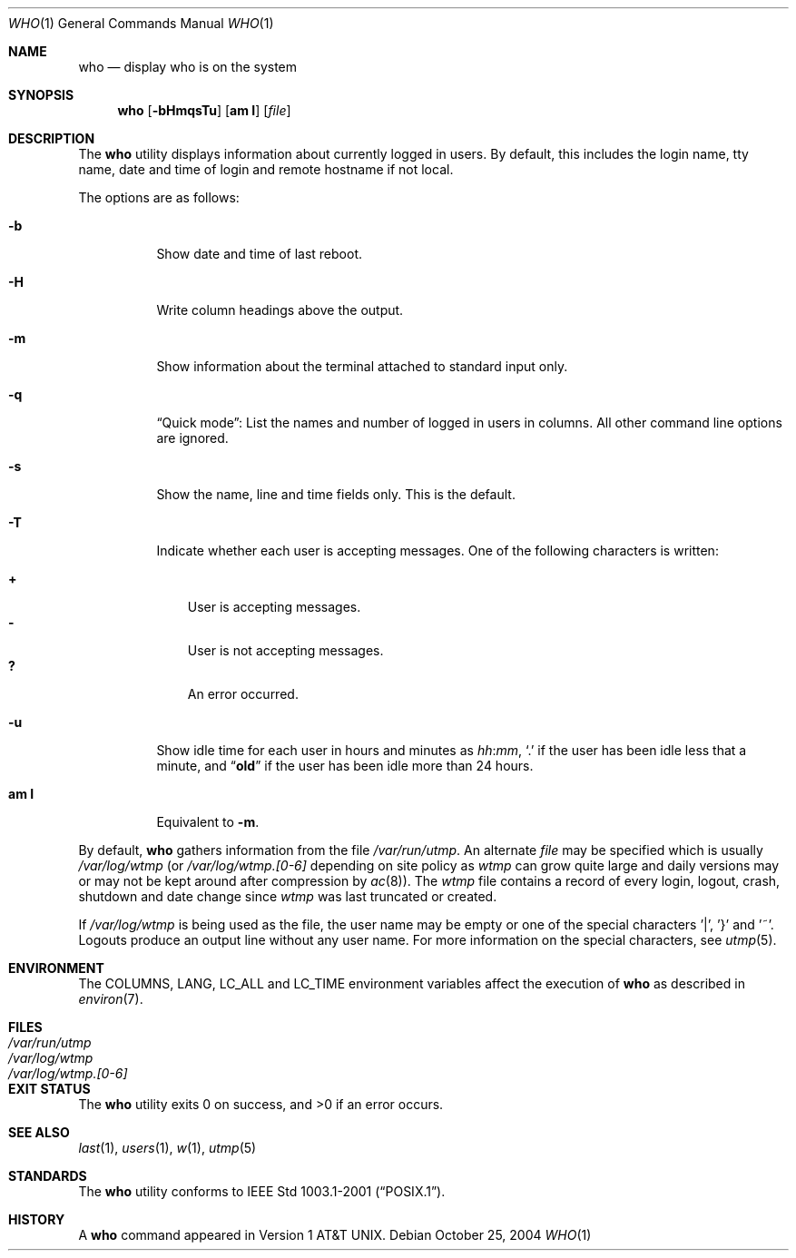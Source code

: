 .\" Copyright (c) 1986, 1991, 1993
.\"	The Regents of the University of California.  All rights reserved.
.\"
.\" Redistribution and use in source and binary forms, with or without
.\" modification, are permitted provided that the following conditions
.\" are met:
.\" 1. Redistributions of source code must retain the above copyright
.\"    notice, this list of conditions and the following disclaimer.
.\" 2. Redistributions in binary form must reproduce the above copyright
.\"    notice, this list of conditions and the following disclaimer in the
.\"    documentation and/or other materials provided with the distribution.
.\" 3. All advertising materials mentioning features or use of this software
.\"    must display the following acknowledgement:
.\"	This product includes software developed by the University of
.\"	California, Berkeley and its contributors.
.\" 4. Neither the name of the University nor the names of its contributors
.\"    may be used to endorse or promote products derived from this software
.\"    without specific prior written permission.
.\"
.\" THIS SOFTWARE IS PROVIDED BY THE REGENTS AND CONTRIBUTORS ``AS IS'' AND
.\" ANY EXPRESS OR IMPLIED WARRANTIES, INCLUDING, BUT NOT LIMITED TO, THE
.\" IMPLIED WARRANTIES OF MERCHANTABILITY AND FITNESS FOR A PARTICULAR PURPOSE
.\" ARE DISCLAIMED.  IN NO EVENT SHALL THE REGENTS OR CONTRIBUTORS BE LIABLE
.\" FOR ANY DIRECT, INDIRECT, INCIDENTAL, SPECIAL, EXEMPLARY, OR CONSEQUENTIAL
.\" DAMAGES (INCLUDING, BUT NOT LIMITED TO, PROCUREMENT OF SUBSTITUTE GOODS
.\" OR SERVICES; LOSS OF USE, DATA, OR PROFITS; OR BUSINESS INTERRUPTION)
.\" HOWEVER CAUSED AND ON ANY THEORY OF LIABILITY, WHETHER IN CONTRACT, STRICT
.\" LIABILITY, OR TORT (INCLUDING NEGLIGENCE OR OTHERWISE) ARISING IN ANY WAY
.\" OUT OF THE USE OF THIS SOFTWARE, EVEN IF ADVISED OF THE POSSIBILITY OF
.\" SUCH DAMAGE.
.\"
.\"     @(#)who.1	8.2 (Berkeley) 12/30/93
.\" $FreeBSD: src/usr.bin/who/who.1,v 1.7.2.5 2003/02/24 23:04:40 trhodes Exp $
.\" $DragonFly: src/usr.bin/who/who.1,v 1.3 2004/10/29 17:09:09 liamfoy Exp $
.\"
.Dd October 25, 2004
.Dt WHO 1
.Os
.Sh NAME
.Nm who
.Nd display who is on the system
.Sh SYNOPSIS
.Nm
.Op Fl bHmqsTu
.Op Cm am I
.Op Ar file
.Sh DESCRIPTION
The
.Nm
utility displays information about currently logged in users.
By default, this includes the login name, tty name, date and time of login and
remote hostname if not local.
.Pp
The options are as follows:
.Bl -tag -width indent
.It Fl b
Show date and time of last reboot.
.It Fl H
Write column headings above the output.
.It Fl m
Show information about the terminal attached to standard input only.
.It Fl q
.Dq "Quick mode" :
List the names and number of logged in users in columns.
All other command line options are ignored.
.It Fl s
Show the name, line and time fields only.
This is the default.
.It Fl T
Indicate whether each user is accepting messages.
One of the following characters is written:
.Pp
.Bl -tag -width 1n -compact
.It Li +
User is accepting messages.
.It Li \&-
User is not accepting messages.
.It Li \&?
An error occurred.
.El
.It Fl u
Show idle time for each user in hours and minutes as
.Ar hh Ns : Ns Ar mm ,
.Ql \&.
if the user has been idle less that a minute, and
.Dq Li old
if the user has been idle more than 24 hours.
.It Cm am I
Equivalent to
.Fl m .
.El
.Pp
By default,
.Nm
gathers information from the file
.Pa /var/run/utmp .
An alternate
.Ar file
may be specified which is usually
.Pa /var/log/wtmp
(or
.Pa /var/log/wtmp.[0-6]
depending on site policy as
.Pa wtmp
can grow quite large and daily versions may or may not
be kept around after compression by
.Xr ac 8 ) .
The
.Pa wtmp
file contains a record of every login, logout,
crash, shutdown and date change
since
.Pa wtmp
was last truncated or
created.
.Pp
If
.Pa /var/log/wtmp
is being used as the file, the user name may be empty
or one of the special characters '|', '}' and '~'.  Logouts produce
an output line without any user name.  For more information on the
special characters, see
.Xr utmp 5 .
.Sh ENVIRONMENT
The
.Ev COLUMNS , LANG , LC_ALL
and
.Ev LC_TIME
environment variables affect the execution of
.Nm
as described in
.Xr environ 7 .
.Sh FILES
.Bl -tag -width /var/log/wtmp.[0-6] -compact
.It Pa /var/run/utmp
.It Pa /var/log/wtmp
.It Pa /var/log/wtmp.[0-6]
.El
.Sh EXIT STATUS
.Ex -std
.Sh SEE ALSO
.Xr last 1 ,
.Xr users 1 ,
.Xr w 1 ,
.Xr utmp 5
.Sh STANDARDS
The
.Nm
utility conforms to
.St -p1003.1-2001 .
.Sh HISTORY
A
.Nm
command appeared in
.At v1 .
